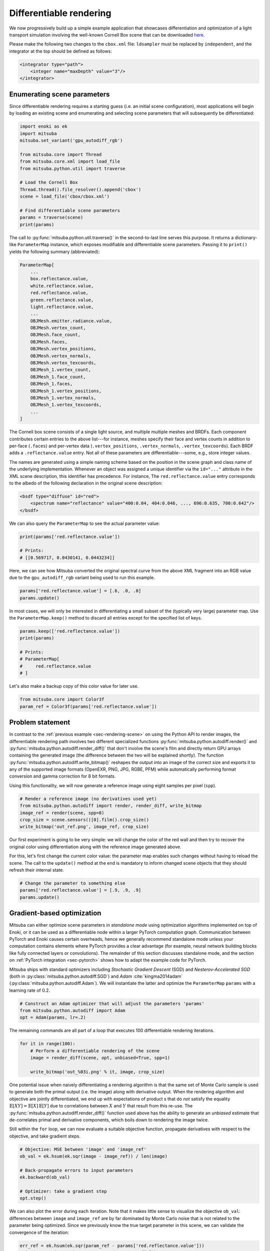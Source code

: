 .. _sec-differentiable-rendering:

Differentiable rendering
========================

We now progressively build up a simple example application that showcases
differentiation and optimization of a light transport simulation involving the
well-known Cornell Box scene that can be downloaded `here
<http://mitsuba-renderer.org/scenes/cbox.zip>`_.

Please make the following two changes to the ``cbox.xml`` file: ``ldsampler``
must be replaced by ``independent``, and the integrator at the top should be
defined as follows:

.. code-block:: xml

    <integrator type="path">
        <integer name="maxDepth" value="3"/>
    </integrator>

Enumerating scene parameters
----------------------------

Since differentiable rendering requires a starting guess (i.e. an initial scene
configuration), most applications will begin by loading an existing scene and
enumerating and selecting scene parameters that will subsequently be
differentiated:

.. code-block:: python

    import enoki as ek
    import mitsuba
    mitsuba.set_variant('gpu_autodiff_rgb')

    from mitsuba.core import Thread
    from mitsuba.core.xml import load_file
    from mitsuba.python.util import traverse

    # Load the Cornell Box
    Thread.thread().file_resolver().append('cbox')
    scene = load_file('cbox/cbox.xml')

    # Find differentiable scene parameters
    params = traverse(scene)
    print(params)

The call to :py:func:`mitsuba.python.util.traverse()` in the second-to-last
line serves this purpose. It returns a dictionary-like ``ParameterMap``
instance, which exposes modifiable and differentiable scene parameters. Passing
it to ``print()`` yields the following summary (abbreviated):

.. code-block:: text

    ParameterMap[
        ...
        box.reflectance.value,
        white.reflectance.value,
        red.reflectance.value,
        green.reflectance.value,
        light.reflectance.value,
        ...
        OBJMesh.emitter.radiance.value,
        OBJMesh.vertex_count,
        OBJMesh.face_count,
        OBJMesh.faces,
        OBJMesh.vertex_positions,
        OBJMesh.vertex_normals,
        OBJMesh.vertex_texcoords,
        OBJMesh_1.vertex_count,
        OBJMesh_1.face_count,
        OBJMesh_1.faces,
        OBJMesh_1.vertex_positions,
        OBJMesh_1.vertex_normals,
        OBJMesh_1.vertex_texcoords,
        ...
    ]

The Cornell box scene consists of a single light source, and multiple multiple
meshes and BRDFs. Each component contributes certain entries to the above
list---for instance, meshes specify their face and vertex counts in addition to
per-face (``.faces``) and per-vertex data (``.vertex_positions``, ``.vertex_normals``,
``.vertex_texcoords``). Each BRDF adds a ``.reflectance.value`` entry. Not all
of these parameters are differentiable---some, e.g., store integer values.

The names are generated using a simple naming scheme based on the position in
the scene graph and class name of the underlying implementation. Whenever an
object was assigned a unique identifier via the ``id="..."`` attribute in the
XML scene description, this identifier has precedence. For instance, The
``red.reflectance.value`` entry corresponds to the albedo of the following
declaration in the original scene description:

.. code-block:: xml

    <bsdf type="diffuse" id="red">
        <spectrum name="reflectance" value="400:0.04, 404:0.046, ..., 696:0.635, 700:0.642"/>
    </bsdf>

We can also query the ``ParameterMap`` to see the actual parameter value:

.. code-block:: python

    print(params['red.reflectance.value'])

    # Prints:
    # [[0.569717, 0.0430141, 0.0443234]]

Here, we can see how Mitsuba converted the original spectral curve from the
above XML fragment into an RGB value due to the ``gpu_autodiff_rgb`` variant
being used to run this example.

.. code-block:: python

    params['red.reflectance.value'] = [.6, .0, .0]
    params.update()

In most cases, we will only be interested in differentiating a small subset of
the (typically very large) parameter map. Use the ``ParameterMap.keep()``
method to discard all entries except for the specified list of keys.

.. code-block:: python

    params.keep(['red.reflectance.value'])
    print(params)

    # Prints:
    # ParameterMap[
    #     red.reflectance.value
    # ]

Let's also make a backup copy of this color value for later use.

.. code-block:: python

    from mitsuba.core import Color3f
    param_ref = Color3f(params['red.reflectance.value'])


Problem statement
-----------------

In contrast to the :ref:`previous example <sec-rendering-scene>` on using the
Python API to render images, the differentiable rendering path involves two
different specialized functions :py:func:`mitsuba.python.autodiff.render()` and
:py:func:`mitsuba.python.autodiff.render_diff()` that don't involve the scene's
film and directly return GPU arrays containing the generated image (the
difference between the two will be explained shortly). The function
:py:func:`mitsuba.python.autodiff.write_bitmap()` reshapes the output into an
image of the correct size and exports it to any of the supported image formats
(OpenEXR, PNG, JPG, RGBE, PFM) while automatically performing format conversion
and gamma correction for 8 bit formats.

Using this functionality, we will now generate a reference image using eight
samples per pixel (``spp``).

.. code-block:: python

    # Render a reference image (no derivatives used yet)
    from mitsuba.python.autodiff import render, render_diff, write_bitmap
    image_ref = render(scene, spp=8)
    crop_size = scene.sensors()[0].film().crop_size()
    write_bitmap('out_ref.png', image_ref, crop_size)


Our first experiment is going to be very simple: we will change the color of
the red wall and then try to recover the original color using differentiation
along with the reference image generated above.

For this, let's first change the current color value: the parameter map enables
such changes without having to reload the scene. The call to the ``update()``
method at the end is mandatory to inform changed scene objects that they should
refresh their internal state.

.. code-block:: python

    # Change the parameter to something else
    params['red.reflectance.value'] = [.9, .9, .9]
    params.update()

Gradient-based optimization
---------------------------

Mitsuba can either optimize scene parameters in *standalone mode* using
optimization algorithms implemented on top of Enoki, or it can be used as a
differentiable node within a larger PyTorch computation graph. Communication
between PyTorch and Enoki causes certain overheads, hence we generally
recommend standalone mode unless your computation contains elements where
PyTorch provides a clear advantage (for example, neural network building blocks
like fully connected layers or convolutions). The remainder of this section
discusses standalone mode, and the section on :ref:`PyTorch integration
<sec-pytorch>` shows how to adapt the example code for PyTorch.

Mitsuba ships with standard optimizers including *Stochastic Gradient Descent*
(SGD) and *Nesterov-Accelerated SGD* (both in
:py:class:`mitsuba.python.autodiff.SGD`) and *Adam* :cite:`kingma2014adam`
(:py:class:`mitsuba.python.autodiff.Adam`). We will instantiate the latter and
optimize the ``ParameterMap`` ``params`` with a learning rate of 0.2.

.. code-block:: python

    # Construct an Adam optimizer that will adjust the parameters 'params'
    from mitsuba.python.autodiff import Adam
    opt = Adam(params, lr=.2)

The remaining commands are all part of a loop that executes 100 differentiable
rendering iterations.

.. code-block:: python

    for it in range(100):
        # Perform a differentiable rendering of the scene
        image = render_diff(scene, opt, unbiased=True, spp=1)

        write_bitmap('out_%03i.png' % it, image, crop_size)

One potential issue when naively differentiating a rendering algorithm is that
the same set of Monte Carlo sample is used to generate both the primal output
(i.e. the image) along with derivative output. When the rendering algorithm and
objective are jointly differentiated, we end up with expectations of product s
that do *not* satisfy the equality :math:`\mathbb{E}[X Y]=\mathbb{E}[X]\,
\mathbb{E}[Y]` due to correlations between :math:`X` and :math:`Y` that result
from this re-use. The :py:func:`mitsuba.python.autodiff.render_diff()` function
used above has the ability to generate an *unbiased* estimate that
de-correlates primal and derivative components, which boils down to rendering
the image twice.

Still within the ``for`` loop, we can now evaluate a suitable objective
function, propagate derivatives with respect to the objective, and take
gradient steps.

.. code-block:: python

        # Objective: MSE between 'image' and 'image_ref'
        ob_val = ek.hsum(ek.sqr(image - image_ref)) / len(image)

        # Back-propagate errors to input parameters
        ek.backward(ob_val)

        # Optimizer: take a gradient step
        opt.step()

We can also plot the error during each iteration. Note that it makes little
sense to visualize the objective ``ob_val``: differences between ``image`` and
``image_ref`` are by far dominated by Monte Carlo noise that is not related to
the parameter being optimized. Since we previously know the true target parameter
in this scene, we can validate the convergence of the iteration:

.. code-block:: python

        err_ref = ek.hsum(ek.sqr(param_ref - params['red.reflectance.value']))
        print('Iteration %03i: error=%g' % (it, err_ref[0]))

The following video shows a recording of the convergence during the first 100 iterations:

.. raw:: html

    <center>
        <video loop autoplay src="https://rgl.s3.eu-central-1.amazonaws.com/media/uploads/wjakob/2020/03/02/convergence.mp4"></video>
    </center>

Note the oscillatory behavior, which is also visible in the convergence plot
shown below. This generally indicates that the learning rate is set too
aggressively.

.. image:: ../../../resources/data/docs/images/autodiff/convergence.png
    :width: 50%
    :align: center
